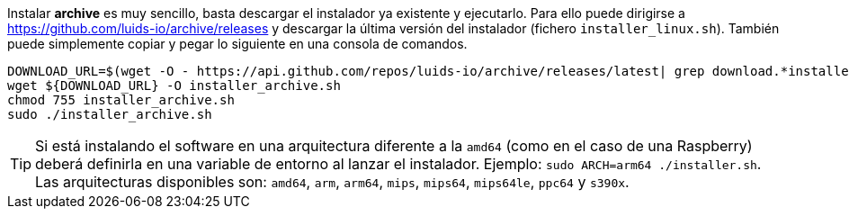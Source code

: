 
Instalar *archive* es muy sencillo, basta descargar el instalador ya existente y ejecutarlo. Para ello puede dirigirse a https://github.com/luids-io/archive/releases y descargar la última versión del instalador (fichero `installer_linux.sh`). También puede simplemente copiar y pegar lo siguiente en una consola de comandos.

[source,bash]
----
DOWNLOAD_URL=$(wget -O - https://api.github.com/repos/luids-io/archive/releases/latest| grep download.*installer | grep -v sha256 | cut -d '"' -f4)
wget ${DOWNLOAD_URL} -O installer_archive.sh
chmod 755 installer_archive.sh
sudo ./installer_archive.sh
----

TIP: Si está instalando el software en una arquitectura diferente a la `amd64` (como en el caso de una Raspberry) deberá definirla en una variable de entorno al lanzar el instalador. Ejemplo: `sudo ARCH=arm64 ./installer.sh`. Las arquitecturas disponibles son: `amd64`, `arm`, `arm64`, `mips`, `mips64`, `mips64le`, `ppc64` y `s390x`.
